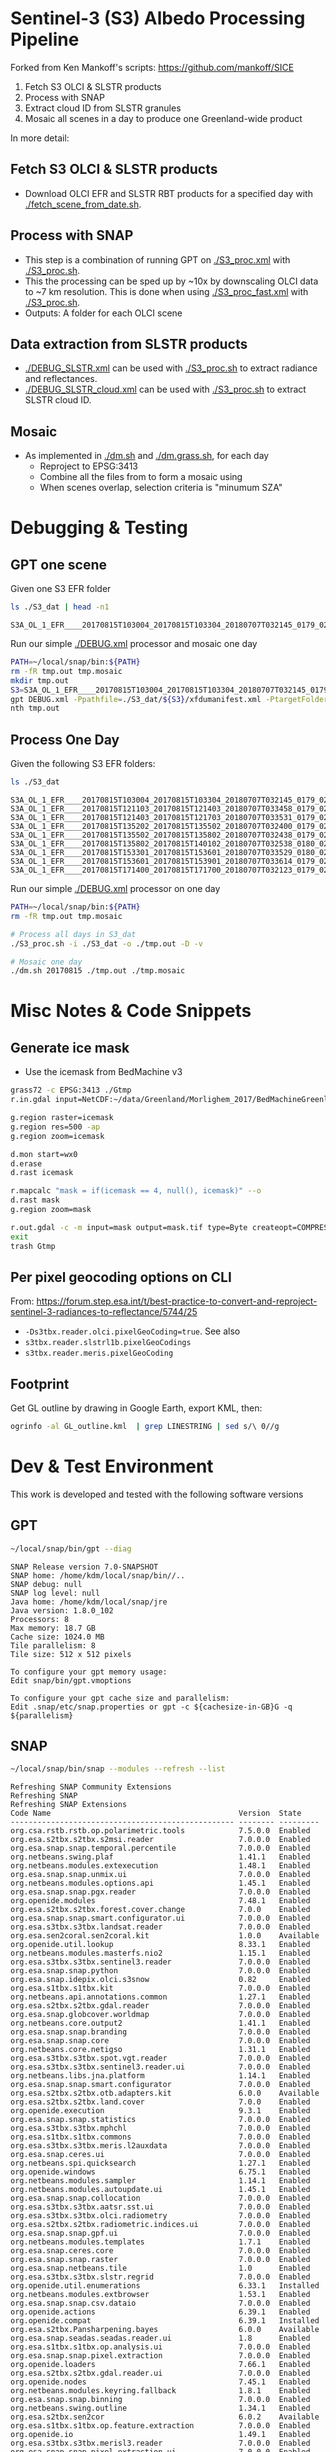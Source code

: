 
* Sentinel-3 (S3) Albedo Processing Pipeline
Forked from Ken Mankoff's scripts: https://github.com/mankoff/SICE

1. Fetch S3 OLCI & SLSTR products
2. Process with SNAP
3. Extract cloud ID from SLSTR granules
4. Mosaic all scenes in a day to produce one Greenland-wide product

In more detail:

** Fetch S3 OLCI & SLSTR products

+ Download OLCI EFR and SLSTR RBT products for a specified day with [[./fetch_scene_from_date.sh]].

** Process with SNAP

+ This step is a combination of running GPT on [[./S3_proc.xml]] with [[./S3_proc.sh]].
+ This the processing can be sped up by ~10x by downscaling OLCI data to ~7 km resolution. This is done when using [[./S3_proc_fast.xml]] with [[./S3_proc.sh]].
+ Outputs: A folder for each OLCI scene

** Data extraction from SLSTR products
+ [[./DEBUG_SLSTR.xml]] can be used with [[./S3_proc.sh]] to extract radiance and reflectances.
+ [[./DEBUG_SLSTR_cloud.xml]] can be used with [[./S3_proc.sh]] to extract SLSTR cloud ID.

** Mosaic

+ As implemented in [[./dm.sh]] and [[./dm.grass.sh]], for each day
  + Reproject to EPSG:3413
  + Combine all the files from to form a mosaic using
  + When scenes overlap, selection criteria is "minumum SZA"

* Debugging & Testing

** GPT one scene

Given one S3 EFR folder

#+BEGIN_SRC sh :results verbatim :exports both
ls ./S3_dat | head -n1
#+END_SRC
#+RESULTS:
: S3A_OL_1_EFR____20170815T103004_20170815T103304_20180707T032145_0179_021_108_1620_LR2_R_NT_002.SEN3

Run our simple [[./DEBUG.xml]] processor and mosaic one day

#+BEGIN_SRC sh :results verbatim
PATH=~/local/snap/bin:${PATH}
rm -fR tmp.out tmp.mosaic
mkdir tmp.out
S3=S3A_OL_1_EFR____20170815T103004_20170815T103304_20180707T032145_0179_021_108_1620_LR2_R_NT_002.SEN3
gpt DEBUG.xml -Ppathfile=./S3_dat/${S3}/xfdumanifest.xml -PtargetFolder=./tmp.out
nth tmp.out
#+END_SRC
#+RESULTS:

** Process One Day

Given the following S3 EFR folders:

#+BEGIN_SRC sh :results verbatim :exports both
ls ./S3_dat
#+END_SRC
#+RESULTS:
: S3A_OL_1_EFR____20170815T103004_20170815T103304_20180707T032145_0179_021_108_1620_LR2_R_NT_002.SEN3
: S3A_OL_1_EFR____20170815T121103_20170815T121403_20180707T033458_0179_021_109_1620_LR2_R_NT_002.SEN3
: S3A_OL_1_EFR____20170815T121403_20170815T121703_20180707T033531_0179_021_109_1800_LR2_R_NT_002.SEN3
: S3A_OL_1_EFR____20170815T135202_20170815T135502_20180707T032400_0179_021_110_1620_LR2_R_NT_002.SEN3
: S3A_OL_1_EFR____20170815T135502_20170815T135802_20180707T032438_0179_021_110_1800_LR2_R_NT_002.SEN3
: S3A_OL_1_EFR____20170815T135802_20170815T140102_20180707T032538_0180_021_110_1980_LR2_R_NT_002.SEN3
: S3A_OL_1_EFR____20170815T153301_20170815T153601_20180707T033529_0180_021_111_1620_LR2_R_NT_002.SEN3
: S3A_OL_1_EFR____20170815T153601_20170815T153901_20180707T033614_0179_021_111_1800_LR2_R_NT_002.SEN3
: S3A_OL_1_EFR____20170815T171400_20170815T171700_20180707T032123_0179_021_112_1620_LR2_R_NT_002.SEN3

Run our simple [[./DEBUG.xml]] processor on one day

#+BEGIN_SRC sh :results verbatim
PATH=~/local/snap/bin:${PATH}
rm -fR tmp.out tmp.mosaic

# Process all days in S3_dat
./S3_proc.sh -i ./S3_dat -o ./tmp.out -D -v

# Mosaic one day
./dm.sh 20170815 ./tmp.out ./tmp.mosaic
#+END_SRC
#+RESULTS:

* Misc Notes & Code Snippets

** Generate ice mask
 
+ Use the icemask from BedMachine v3

#+BEGIN_SRC sh :results verbatim :eval no-export
grass72 -c EPSG:3413 ./Gtmp
r.in.gdal input=NetCDF:~/data/Greenland/Morlighem_2017/BedMachineGreenland-2017-09-20.nc:mask output=icemask

g.region raster=icemask
g.region res=500 -ap
g.region zoom=icemask

d.mon start=wx0
d.erase
d.rast icemask

r.mapcalc "mask = if(icemask == 4, null(), icemask)" --o
d.rast mask
g.region zoom=mask

r.out.gdal -c -m input=mask output=mask.tif type=Byte createopt=COMPRESS=DEFLATE --o
exit
trash Gtmp
#+END_SRC
#+RESULTS:

** Per pixel geocoding options on CLI

From: https://forum.step.esa.int/t/best-practice-to-convert-and-reproject-sentinel-3-radiances-to-reflectance/5744/25

+ =-Ds3tbx.reader.olci.pixelGeoCoding=true=. See also
+ =s3tbx.reader.slstrl1b.pixelGeoCodings=
+ =s3tbx.reader.meris.pixelGeoCoding=

** Footprint

Get GL outline by drawing in Google Earth, export KML, then:

#+BEGIN_SRC sh :results verbatim
ogrinfo -al GL_outline.kml  | grep LINESTRING | sed s/\ 0//g
#+END_SRC
#+RESULTS:
:   LINESTRING Z (-53.656510998614 82.4951349654326,-59.9608997952054 82.1309669419302,-67.7892790605668 80.5602726884285,-67.9606014394374 80.0218479599442,-67.6072679271745 79.3014049647312,-72.7375435732184 78.589499923855,-73.5413877637147 78.1636943551527,-72.9428482239824 77.383771707567,-69.0700767925261 76.0128312085861,-66.6509837672326 75.7624371858398,-60.3956740146368 75.8231961720352,-58.4311886831941 74.885454496734,-55.1967975793182 69.6980961092145,-53.856542195614 68.836827126205,-54.2986423614971 67.0754091899264,-53.556230345375 65.610957996411,-52.3863139424116 64.7989541895734,-52.3228757389159 64.0074120108603,-50.207636158087 62.10102160819,-48.6300832525784 60.7381422112742,-45.052233335019 59.7674821385312,-43.2890274040171 59.6436933230826,-42.4957557404764 60.3093279369714,-41.8486807919329 61.5655162642218,-41.696971498891 62.648646023379,-40.1106185043429 63.5452982243944,-39.9111533763437 64.794417571311,-38.0777963367496 65.4068477012585,-36.9899016468925 65.1987069880844,-31.2165494022336 67.7166128864512,-25.8502840866575 68.6303659153185,-21.6517276244872 70.0839769825896,-20.9932063064242 70.7880484213637,-21.2829833867197 72.9254092162205,-16.9050363384979 74.9601702268335,-17.1213527989912 79.6158229046929,-10.2883304040514 81.4244115757783,-14.0398740460794 81.9745362690188,-17.8112945221629 82.0131368667592,-28.5252333238728 83.7013945514435,-40.1075150451371 83.6651081451092,-53.656510998614 82.4951349654326)

* Dev & Test Environment

This work is developed and tested with the following software versions

** GPT

#+BEGIN_SRC sh :results verbatim :exports both
~/local/snap/bin/gpt --diag
#+END_SRC

#+RESULTS:
#+begin_example
SNAP Release version 7.0-SNAPSHOT
SNAP home: /home/kdm/local/snap/bin//..
SNAP debug: null
SNAP log level: null
Java home: /home/kdm/local/snap/jre
Java version: 1.8.0_102
Processors: 8
Max memory: 18.7 GB
Cache size: 1024.0 MB
Tile parallelism: 8
Tile size: 512 x 512 pixels

To configure your gpt memory usage:
Edit snap/bin/gpt.vmoptions

To configure your gpt cache size and parallelism:
Edit .snap/etc/snap.properties or gpt -c ${cachesize-in-GB}G -q ${parallelism} 
#+end_example

** SNAP

#+BEGIN_SRC sh :results verbatim :exports both
~/local/snap/bin/snap --modules --refresh --list
#+END_SRC

#+RESULTS:
#+begin_example
Refreshing SNAP Community Extensions
Refreshing SNAP
Refreshing SNAP Extensions
Code Name                                          Version  State    
-------------------------------------------------- -------- ---------
org.csa.rstb.rstb.op.polarimetric.tools            7.5.0.0  Enabled  
org.esa.s2tbx.s2tbx.s2msi.reader                   7.0.0.0  Enabled  
org.esa.snap.snap.temporal.percentile              7.0.0.0  Enabled  
org.netbeans.swing.plaf                            1.41.1   Enabled  
org.netbeans.modules.extexecution                  1.48.1   Enabled  
org.esa.snap.snap.unmix.ui                         7.0.0.0  Enabled  
org.netbeans.modules.options.api                   1.45.1   Enabled  
org.esa.snap.snap.pgx.reader                       7.0.0.0  Enabled  
org.openide.modules                                7.48.1   Enabled  
org.esa.s2tbx.s2tbx.forest.cover.change            7.0.0    Enabled  
org.esa.snap.snap.smart.configurator.ui            7.0.0.0  Enabled  
org.esa.s3tbx.s3tbx.landsat.reader                 7.0.0.0  Enabled  
org.esa.sen2coral.sen2coral.kit                    1.0.0    Available
org.openide.util.lookup                            8.33.1   Enabled  
org.netbeans.modules.masterfs.nio2                 1.15.1   Enabled  
org.esa.s3tbx.s3tbx.sentinel3.reader               7.0.0.0  Enabled  
org.esa.snap.snap.python                           7.0.0.0  Enabled  
org.esa.snap.idepix.olci.s3snow                    0.82     Enabled  
org.esa.s1tbx.s1tbx.kit                            7.0.0.0  Enabled  
org.netbeans.api.annotations.common                1.27.1   Enabled  
org.esa.s2tbx.s2tbx.gdal.reader                    7.0.0.0  Enabled  
org.esa.snap.globcover.worldmap                    7.0.0.0  Enabled  
org.netbeans.core.output2                          1.41.1   Enabled  
org.esa.snap.snap.branding                         7.0.0.0  Enabled  
org.esa.snap.snap.core                             7.0.0.0  Enabled  
org.netbeans.core.netigso                          1.31.1   Enabled  
org.esa.s3tbx.s3tbx.spot.vgt.reader                7.0.0.0  Enabled  
org.esa.s3tbx.s3tbx.sentinel3.reader.ui            7.0.0.0  Enabled  
org.netbeans.libs.jna.platform                     1.14.1   Enabled  
org.esa.snap.snap.smart.configurator               7.0.0.0  Enabled  
org.esa.s2tbx.s2tbx.otb.adapters.kit               6.0.0    Available
org.esa.s2tbx.s2tbx.land.cover                     7.0.0    Enabled  
org.openide.execution                              9.3.1    Enabled  
org.esa.snap.snap.statistics                       7.0.0.0  Enabled  
org.esa.s3tbx.s3tbx.mphchl                         7.0.0.0  Enabled  
org.esa.s1tbx.s1tbx.commons                        7.0.0.0  Enabled  
org.esa.s3tbx.s3tbx.meris.l2auxdata                7.0.0.0  Enabled  
org.esa.snap.ceres.ui                              7.0.0.0  Enabled  
org.netbeans.spi.quicksearch                       1.27.1   Enabled  
org.openide.windows                                6.75.1   Enabled  
org.netbeans.modules.sampler                       1.14.1   Enabled  
org.netbeans.modules.autoupdate.ui                 1.45.1   Enabled  
org.esa.snap.snap.collocation                      7.0.0.0  Enabled  
org.esa.s3tbx.s3tbx.aatsr.sst.ui                   7.0.0.0  Enabled  
org.esa.s3tbx.s3tbx.olci.radiometry                7.0.0.0  Enabled  
org.esa.s2tbx.s2tbx.radiometric.indices.ui         7.0.0.0  Enabled  
org.esa.snap.snap.gpf.ui                           7.0.0.0  Enabled  
org.netbeans.modules.templates                     1.7.1    Enabled  
org.esa.snap.ceres.core                            7.0.0.0  Enabled  
org.esa.snap.snap.raster                           7.0.0.0  Enabled  
org.esa.snap.netbeans.tile                         1.0      Enabled  
org.esa.s3tbx.s3tbx.slstr.regrid                   7.0.0.0  Enabled  
org.openide.util.enumerations                      6.33.1   Installed
org.netbeans.modules.extbrowser                    1.53.1   Enabled  
org.esa.snap.snap.csv.dataio                       7.0.0.0  Enabled  
org.openide.actions                                6.39.1   Enabled  
org.openide.compat                                 6.39.1   Installed
org.esa.s2tbx.Pansharpening.bayes                  6.0.0    Available
org.esa.snap.seadas.seadas.reader.ui               1.8      Enabled  
org.esa.s1tbx.s1tbx.op.analysis.ui                 7.0.0.0  Enabled  
org.esa.snap.snap.pixel.extraction                 7.0.0.0  Enabled  
org.openide.loaders                                7.66.1   Enabled  
org.esa.s2tbx.s2tbx.gdal.reader.ui                 7.0.0.0  Enabled  
org.openide.nodes                                  7.45.1   Enabled  
org.netbeans.modules.keyring.fallback              1.8.1    Enabled  
org.esa.snap.snap.binning                          7.0.0.0  Enabled  
org.netbeans.swing.outline                         1.34.1   Enabled  
org.esa.s2tbx.sen2cor                              6.0.2    Available
org.esa.s1tbx.s1tbx.op.feature.extraction          7.0.0.0  Enabled  
org.openide.io                                     1.49.1   Enabled  
org.esa.s3tbx.s3tbx.merisl3.reader                 7.0.0.0  Enabled  
org.esa.snap.snap.pixel.extraction.ui              7.0.0.0  Enabled  
org.jlinda.jlinda.nest                             7.0.0.0  Enabled  
org.esa.s3tbx.s3tbx.fub.wew.ui                     7.0.0.0  Enabled  
org.esa.s2tbx.s2tbx.spot.reader                    7.0.0.0  Enabled  
org.esa.s2tbx.s2tbx.radiometric.indices            7.0.0.0  Enabled  
net.java.html.geo                                  1.3.0    Installed
org.esa.snap.snap.gpf                              7.0.0.0  Enabled  
org.esa.snap.snap.land.cover.ui                    7.0.0.0  Enabled  
org.esa.snap.snap.bigtiff                          7.0.0.0  Enabled  
org.esa.s2tbx.s2tbx.muscate.reader                 7.0.0.0  Enabled  
org.netbeans.libs.asm                              5.3.1    Enabled  
org.esa.snap.snap.tango                            7.0.0.0  Enabled  
org.esa.s2tbx.s2tbx.grm.ui                         7.0.0.0  Enabled  
org.esa.s3tbx.s3tbx.meris.smac                     7.0.0.0  Enabled  
org.esa.smostbx.smos.tools                         5.6.0    Enabled  
org.netbeans.modules.masterfs.linux                1.13.1   Enabled  
org.netbeans.modules.favorites                     1.46.1   Enabled  
eu.s2gm.s2gm.snap.plugins                          1.2.0    Available
org.esa.s1tbx.s1tbx.op.sar.processing              7.0.0.0  Enabled  
org.esa.snap.snap.rut                              2.0      Available
org.netbeans.modules.options.keymap                1.37.1   Enabled  
org.esa.snap.snap.arcbingrid.reader                7.0.0.0  Enabled  
org.netbeans.modules.queries                       1.43.1   Enabled  
org.esa.snap.snap.envisat.reader                   7.0.0.0  Enabled  
org.esa.sen2coral.sen2coral.algorithms             1.0.0    Available
org.vito.probavbox.probavbox.kit                   2.1.0.0  Enabled  
org.esa.s3tbx.s3tbx.insitu.client.ui               7.0.0.0  Enabled  
org.esa.s3tbx.s3tbx.idepix                         7.0.0.0  Enabled  
org.esa.s2tbx.s2tbx.rapideye.reader                7.0.0.0  Enabled  
org.netbeans.modules.editor.mimelookup             1.40.1   Enabled  
org.esa.smostbx.smos.gui                           5.6.0    Enabled  
org.esa.s2tbx.sen2three                            6.0.0    Available
org.esa.snap.snap.worldwind                        7.0.0.0  Enabled  
org.esa.s1tbx.s1tbx.rcp                            7.0.0.0  Enabled  
org.esa.snap.ceres.glayer                          7.0.0.0  Enabled  
org.esa.snap.snap.jython                           7.0.0.0  Enabled  
org.esa.s3tbx.s3tbx.arc.ui                         7.0.0.0  Enabled  
org.netbeans.libs.felix                            2.15.1   Enabled  
org.esa.s2tbx.Segmentation.cc                      6.0.0    Available
org.csa.rstb.rstb.op.classification.ui             7.5.0.0  Enabled  
org.esa.s2tbx.s2tbx.s2msi.idepix                   7.0.0.0  Enabled  
org.esa.snap.snap.pconvert                         7.0.0.0  Enabled  
org.esa.s3tbx.s3tbx.olci.o2corr                    0.81     Enabled  
org.esa.snap.snap.geotiff                          7.0.0.0  Enabled  
org.netbeans.modules.progress.ui                   1.33.1   Enabled  
org.netbeans.modules.masterfs.ui                   2.3.1.2  Enabled  
org.esa.s3tbx.s3tbx.atsr.reader                    7.0.0.0  Enabled  
org.esa.snap.snap.rcp                              7.0.0.0  Enabled  
org.netbeans.core.multiview                        1.44.1   Installed
org.esa.s1tbx.s1tbx.op.insar                       7.0.0.0  Enabled  
org.esa.sen2coral.sen2coral.inversion.ui           1.0.0    Available
net.java.html.boot.fx                              1.3.0    Installed
org.netbeans.api.visual                            2.47.1   Installed
org.esa.snap.snap.classification                   7.0.0.0  Enabled  
jcl.over.slf4j                                     1.7.5    Installed
org.netbeans.modules.keyring.impl                  1.24.1   Enabled  
org.openide.options                                6.37.1   Installed
org.openide.explorer                               6.62.1   Enabled  
org.esa.s2tbx.Pansharpening.rcs                    6.0.0    Available
org.openide.filesystems.compat8                    9.9.1    Enabled  
org.esa.snap.snap.cluster.analysis                 7.0.0.0  Enabled  
org.esa.snap.snap.classification.ui                7.0.0.0  Enabled  
org.esa.s1tbx.s1tbx.op.calibration.ui              7.0.0.0  Enabled  
org.esa.s2tbx.s2tbx.jp2.reader                     7.0.0.0  Enabled  
org.netbeans.core.osgi                             1.22.1   Installed
org.esa.snap.snap.getasse30.dem                    7.0.0.0  Enabled  
org.netbeans.modules.netbinox                      1.41.1   Installed
org.esa.snap.snap.product.library                  7.0.0.0  Enabled  
org.netbeans.core.ui                               1.45.1   Enabled  
org.esa.s3tbx.s3tbx.c2rcc                          7.0.0    Enabled  
org.netbeans.core.startup.base                     1.62.1.1 Enabled  
org.esa.snap.snap.watermask.ui                     7.0.0.0  Enabled  
org.netbeans.modules.core.kit                      1.30.1   Enabled  
org.esa.s2tbx.s2tbx.worldview2.reader              7.0.0.0  Enabled  
org.csa.rstb.rstb.kit                              7.5.0.0  Enabled  
org.esa.s2tbx.s2tbx.biophysical                    7.0.0.0  Enabled  
org.esa.sen2coral.sen2coral.inversion              1.0.0    Available
org.esa.smostbx.smos.reader                        5.6.0    Enabled  
org.netbeans.libs.junit4                           1.17.1   Installed
org.esa.s3tbx.s3tbx.meris.brr                      7.0.0.0  Enabled  
org.esa.s1tbx.s1tbx.op.utilities.ui                7.0.0.0  Enabled  
org.esa.snap.snap.sta                              7.0.0.0  Enabled  
org.netbeans.modules.autoupdate.services           1.52.1   Enabled  
org.esa.snap.seadas.seadas.reader                  1.8      Enabled  
org.esa.s1tbx.s1tbx.op.ocean.ui                    7.0.0.0  Enabled  
org.esa.snap.snap.watermask                        7.0.0.0  Enabled  
org.esa.smostbx.smos.kit                           5.6.0    Enabled  
org.esa.snap.snap.collocation.ui                   7.0.0.0  Enabled  
org.esa.snap.snap.dem                              7.0.0.0  Enabled  
org.netbeans.core.network                          1.10.1   Enabled  
org.esa.snap.snap.envi.reader                      7.0.0.0  Enabled  
org.netbeans.api.search                            1.21.1   Installed
org.openide.filesystems.nb                         9.9.1    Enabled  
org.netbeans.modules.keyring                       1.24.1   Enabled  
org.netbeans.core.windows                          2.81.1   Enabled  
org.netbeans.api.templates                         1.7.1    Enabled  
org.esa.s3tbx.s3tbx.arc                            7.0.0.0  Enabled  
org.esa.snap.snap.netcdf                           7.0.0.0  Enabled  
org.esa.s2tbx.s2tbx.s2msi.aerosol.retrieval        7.0.0.0  Enabled  
org.esa.s1tbx.s1tbx.io.ephemeris                   7.0.0.0  Enabled  
org.netbeans.modules.autoupdate.cli                1.13.1   Enabled  
org.esa.s3tbx.s3tbx.alos.reader                    7.0.0.0  Enabled  
org.esa.s2tbx.s2tbx.spectral.angle.mapper          7.0.0    Enabled  
org.netbeans.modules.uihandler                     2.35.1   Installed
org.esa.s1tbx.s1tbx.op.utilities                   7.0.0.0  Enabled  
org.esa.s2tbx.s2tbx.s2msi.reader.ui                7.0.0.0  Enabled  
org.esa.s2tbx.s2tbx.coregistration.ui              7.0.0.0  Enabled  
org.esa.s3tbx.s3tbx.fub.wew                        7.0.0.0  Enabled  
org.netbeans.modules.templatesui                   1.3.1    Installed
org.esa.snap.snap.binning.ui                       7.0.0.0  Enabled  
org.esa.s3tbx.s3tbx.owt.classification             7.0.0.0  Enabled  
org.esa.s2tbx.lib.gdal                             7.0.0.0  Enabled  
org.esa.snap.netbeans.docwin                       1.0.2.0  Enabled  
org.esa.s2tbx.MultivariateAlterationDetector       6.0.0    Available
org.esa.s3tbx.s3tbx.snow                           2.0.14   Enabled  
org.netbeans.bootstrap                             2.76.1   Enabled  
org.vito.probavbox.probavbox.reader                2.1.0.0  Enabled  
org.netbeans.modules.print                         7.26.1   Enabled  
org.jlinda.jlinda.core                             7.0.0.0  Enabled  
org.esa.s2tbx.s2tbx.kompsat2.reader                7.0.0.0  Enabled  
org.openide.util                                   9.7.1    Enabled  
org.netbeans.modules.spi.actions                   1.28.1   Installed
org.esa.s1tbx.s1tbx.op.feature.extraction.ui       7.0.0.0  Enabled  
com.airbus.snap.snap.novasar.reader                1.0      Available
org.esa.s3tbx.s3tbx.avhrr.reader                   7.0.0.0  Enabled  
org.esa.s2tbx.s2tbx.s2msi.mci.ui                   7.0.0.0  Enabled  
org.esa.snap.ceres.jai                             7.0.0.0  Enabled  
org.esa.snap.core.gpf.operators.tooladapter.snaphu 6.0.4    Available
org.esa.s2tbx.s2tbx.coregistration                 7.0.0    Enabled  
org.esa.s2tbx.s2tbx.reflectance.to.radiance        7.0.0.0  Enabled  
org.jlinda.jlinda.nest.ui                          7.0.0.0  Enabled  
org.netbeans.core.io.ui                            1.30.1   Enabled  
org.netbeans.html.xhr4j                            1.3.0    Installed
org.netbeans.api.progress.compat8                  1.47.1   Installed
org.openide.dialogs                                7.42.1   Enabled  
org.esa.snap.blue.marble.worldmap                  7.0.0.0  Enabled  
org.esa.snap.snap.land.cover                       7.0.0.0  Enabled  
org.esa.snap.snap.hdf5.writer                      7.0.0.0  Enabled  
org.openide.awt                                    7.67.1   Enabled  
org.esa.snap.snap.slope                            0.92     Enabled  
org.esa.s3tbx.s3tbx.modis.reader                   7.0.0.0  Enabled  
org.esa.s3tbx.s3tbx.idepix.ui                      7.0.0.0  Enabled  
org.netbeans.api.io                                1.3.1    Enabled  
org.netbeans.api.intent                            1.2.1    Enabled  
org.esa.s3tbx.s3tbx.rad2refl                       7.0.0.0  Enabled  
org.csa.rstb.rstb.op.polarimetric.tools.ui         7.5.0.0  Enabled  
org.csa.rstb.rstb.op.classification                7.5.0.0  Enabled  
org.esa.s2tbx.Pansharpening.lmvm                   6.0.0    Available
org.netbeans.api.progress.nb                       1.47.1   Enabled  
org.esa.s2tbx.s2tbx.pleiades.reader                7.0.0.0  Enabled  
org.esa.s2tbx.lib.openjpeg                         7.0.0.0  Enabled  
org.esa.s3tbx.s3tbx.slstr.pdu.stitching.ui         7.0.0.0  Enabled  
org.esa.s2tbx.s2tbx.preferences.ui                 7.0.0.0  Enabled  
org.esa.s3tbx.s3tbx.flhmci                         7.0.0.0  Enabled  
org.esa.s2tbx.s2tbx.forest.cover.change.ui         7.0.0.0  Enabled  
org.netbeans.api.progress                          1.47.1   Enabled  
net.java.html.sound                                1.3.0    Installed
ncsa.hdf.lib.hdf                                   2.7.1    Enabled  
org.esa.s2tbx.s2tbx.commons                        7.0.0.0  Enabled  
org.openide.util.ui                                9.6.1    Enabled  
org.esa.s2tbx.s2tbx.cache                          7.0.0.0  Enabled  
org.netbeans.libs.javafx                           2.7.1    Installed
org.esa.s3tbx.s3tbx.aatsr.sst                      7.0.0.0  Enabled  
org.openide.text                                   6.67.1   Enabled  
org.esa.snap.snap.help                             7.0.0.0  Enabled  
org.esa.smostbx.smos.ee2netcdf.ui                  5.6.0    Enabled  
org.esa.s3tbx.s3tbx.meris.ops                      7.0.0.0  Enabled  
org.esa.snap.snap.ui                               7.0.0.0  Enabled  
org.netbeans.libs.osgi                             1.21.1   Enabled  
org.esa.s2tbx.s2tbx.s2msi.resampler                7.0.0.0  Enabled  
org.esa.s2tbx.s2tbx.spectral.angle.mapper.ui       7.0.0.0  Enabled  
org.esa.s2tbx.Segmentation.meanshift               6.0.0    Available
org.esa.s3tbx.s3tbx.flhmci.ui                      7.0.0.0  Enabled  
net.java.html.json                                 1.3.0    Installed
org.netbeans.core.startup                          1.62.1.1 Enabled  
org.esa.s3tbx.s3tbx.meris.radiometry               7.0.0.0  Enabled  
org.esa.smostbx.smos.dgg                           5.6.0    Enabled  
org.netbeans.core.execution                        1.41.1   Enabled  
org.esa.s3tbx.s3tbx.kit                            7.0.0.0  Enabled  
org.esa.s3tbx.s3tbx.meris.radiometry.ui            7.0.0.0  Enabled  
org.esa.smostbx.smos.lsmask                        5.6.0    Enabled  
org.esa.s1tbx.s1tbx.op.sar.processing.ui           7.0.0.0  Enabled  
org.esa.snap.ceres.binio                           7.0.0.0  Enabled  
org.netbeans.core                                  3.51.1   Enabled  
org.netbeans.modules.sendopts                      2.35.1   Enabled  
org.esa.snap.ceres.binding                         7.0.0.0  Enabled  
org.esa.snap.snap.raster.ui                        7.0.0.0  Enabled  
org.esa.s3tbx.s3tbx.aerosol.retrieval              7.0.0.0  Enabled  
org.jdesktop.layout                                1.33.1   Installed
net.java.html.boot                                 1.3.0    Installed
net.java.html.boot.script                          1.3.0    Installed
org.esa.snap.snap.product.library.ui               7.0.0.0  Enabled  
org.esa.snap.snap.engine.kit                       7.0.0.0  Enabled  
org.esa.snap.snap.sta.ui                           7.0.0.0  Enabled  
org.esa.s2tbx.s2tbx.reflectance.to.radiance.ui     7.0.0.0  Enabled  
org.csa.rstb.rstb.io                               7.5.0.0  Enabled  
org.netbeans.core.nativeaccess                     1.31.1   Enabled  
org.esa.s3tbx.s3tbx.chris.reader                   7.0.0.0  Enabled  
org.esa.snap.snap.engine.utilities                 7.0.0.0  Enabled  
org.esa.snap.snap.dem.ui                           7.0.0.0  Enabled  
org.esa.s2tbx.s2tbx.deimos.reader                  7.0.0.0  Enabled  
org.esa.s1tbx.s1tbx.op.sentinel1.ui                7.0.0.0  Enabled  
org.netbeans.modules.settings                      1.49.1   Enabled  
org.esa.snap.ceres.metadata                        7.0.0.0  Enabled  
org.esa.s2tbx.s2tbx.spot6.reader                   7.0.0.0  Enabled  
org.esa.s1tbx.s1tbx.op.sentinel1                   7.0.0.0  Enabled  
org.netbeans.modules.masterfs                      2.55.1.2 Enabled  
org.netbeans.lib.uihandler                         1.45.1   Installed
org.esa.s2tbx.SFSTextureExtraction                 6.0.0    Available
org.esa.sen2coral.sen2coral.algorithms.ui          1.0.0    Available
org.esa.s2tbx.Segmentation.watershed               6.0.0    Available
net.java.html                                      1.3.0    Installed
org.esa.s1tbx.s1tbx.op.insar.ui                    7.0.0.0  Enabled  
org.esa.smostbx.smos.ee2netcdf                     5.6.0    Enabled  
org.esa.s2tbx.s2tbx.cache.ui                       7.0.0.0  Enabled  
org.esa.s3tbx.s3tbx.slstr.pdu.stitching            7.0.0.0  Enabled  
org.netbeans.core.multitabs                        1.12.1.1 Enabled  
org.esa.s2tbx.s2tbx.sta.adapters.help              7.0.0.0  Enabled  
org.esa.s2tbx.s2tbx.s2msi.idepix.ui                7.0.0.0  Enabled  
org.netbeans.modules.editor.mimelookup.impl        1.32.1   Enabled  
org.esa.s3tbx.s3tbx.meris.sdr                      7.0.0.0  Enabled  
org.openide.filesystems                            9.10.1   Enabled  
org.esa.snap.snap.graph.builder                    7.0.0.0  Enabled  
org.esa.s2tbx.s2tbx.kit                            7.0.0.0  Enabled  
org.esa.s2tbx.Segmentation.mprofiles               6.0.0    Available
org.netbeans.modules.extexecution.base             1.4.1    Enabled  
org.esa.s3tbx.s3tbx.rad2refl.ui                    7.0.0.0  Enabled  
org.netbeans.api.htmlui                            1.5.1    Installed
org.esa.s1tbx.s1tbx.io                             7.0.0.0  Enabled  
org.esa.s2tbx.s2tbx.s2msi.mci                      7.0.0.0  Enabled  
org.netbeans.swing.tabcontrol                      1.56.1   Enabled  
org.netbeans.libs.jna                              1.44.1   Enabled  
org.esa.snap.snap.unmix                            7.0.0.0  Enabled  
org.netbeans.html.ko4j                             1.3.0    Installed
org.esa.s2tbx.s2tbx.grm                            7.0.0    Enabled  
org.esa.snap.snap.ndvi                             7.0.0.0  Enabled  
org.esa.s2tbx.s2tbx.jp2.writer                     7.0.0.0  Enabled  
org.esa.s3tbx.s3tbx.meris.cloud                    7.0.0.0  Enabled  
org.netbeans.modules.javahelp                      2.41.1   Enabled  
org.openide.execution.compat8                      9.2.1    Installed
org.esa.s3tbx.s3tbx.fu.operator                    7.0.0.0  Enabled  
org.esa.s1tbx.s1tbx.op.calibration                 7.0.0.0  Enabled  
org.netbeans.libs.jsr223                           1.35.1   Installed
-------------------------------------------------- -------- ---------
#+end_example

